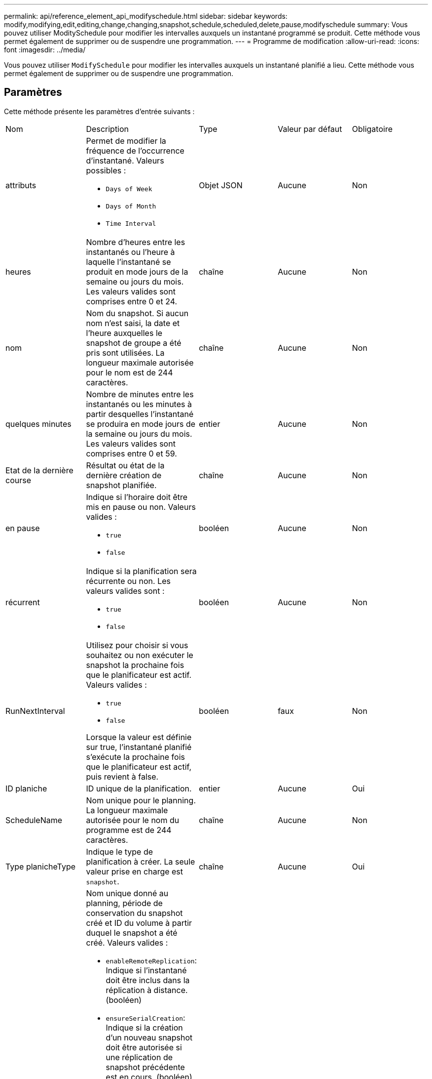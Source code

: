 ---
permalink: api/reference_element_api_modifyschedule.html 
sidebar: sidebar 
keywords: modify,modifying,edit,editing,change,changing,snapshot,schedule,scheduled,delete,pause,modifyschedule 
summary: Vous pouvez utiliser ModitySchedule pour modifier les intervalles auxquels un instantané programmé se produit. Cette méthode vous permet également de supprimer ou de suspendre une programmation. 
---
= Programme de modification
:allow-uri-read: 
:icons: font
:imagesdir: ../media/


[role="lead"]
Vous pouvez utiliser `ModifySchedule` pour modifier les intervalles auxquels un instantané planifié a lieu. Cette méthode vous permet également de supprimer ou de suspendre une programmation.



== Paramètres

Cette méthode présente les paramètres d'entrée suivants :

|===


| Nom | Description | Type | Valeur par défaut | Obligatoire 


 a| 
attributs
 a| 
Permet de modifier la fréquence de l'occurrence d'instantané. Valeurs possibles :

* `Days of Week`
* `Days of Month`
* `Time Interval`

 a| 
Objet JSON
 a| 
Aucune
 a| 
Non



 a| 
heures
 a| 
Nombre d'heures entre les instantanés ou l'heure à laquelle l'instantané se produit en mode jours de la semaine ou jours du mois. Les valeurs valides sont comprises entre 0 et 24.
 a| 
chaîne
 a| 
Aucune
 a| 
Non



 a| 
nom
 a| 
Nom du snapshot. Si aucun nom n'est saisi, la date et l'heure auxquelles le snapshot de groupe a été pris sont utilisées. La longueur maximale autorisée pour le nom est de 244 caractères.
 a| 
chaîne
 a| 
Aucune
 a| 
Non



 a| 
quelques minutes
 a| 
Nombre de minutes entre les instantanés ou les minutes à partir desquelles l'instantané se produira en mode jours de la semaine ou jours du mois. Les valeurs valides sont comprises entre 0 et 59.
 a| 
entier
 a| 
Aucune
 a| 
Non



| Etat de la dernière course | Résultat ou état de la dernière création de snapshot planifiée. | chaîne | Aucune | Non 


 a| 
en pause
 a| 
Indique si l'horaire doit être mis en pause ou non. Valeurs valides :

* `true`
* `false`

 a| 
booléen
 a| 
Aucune
 a| 
Non



 a| 
récurrent
 a| 
Indique si la planification sera récurrente ou non. Les valeurs valides sont :

* `true`
* `false`

 a| 
booléen
 a| 
Aucune
 a| 
Non



 a| 
RunNextInterval
 a| 
Utilisez pour choisir si vous souhaitez ou non exécuter le snapshot la prochaine fois que le planificateur est actif. Valeurs valides :

* `true`
* `false`


Lorsque la valeur est définie sur true, l'instantané planifié s'exécute la prochaine fois que le planificateur est actif, puis revient à false.
 a| 
booléen
 a| 
faux
 a| 
Non



 a| 
ID planiche
 a| 
ID unique de la planification.
 a| 
entier
 a| 
Aucune
 a| 
Oui



 a| 
ScheduleName
 a| 
Nom unique pour le planning. La longueur maximale autorisée pour le nom du programme est de 244 caractères.
 a| 
chaîne
 a| 
Aucune
 a| 
Non



 a| 
Type planicheType
 a| 
Indique le type de planification à créer. La seule valeur prise en charge est `snapshot`.
 a| 
chaîne
 a| 
Aucune
 a| 
Oui



 a| 
`scheduleInfo`
 a| 
Nom unique donné au planning, période de conservation du snapshot créé et ID du volume à partir duquel le snapshot a été créé. Valeurs valides :

* `enableRemoteReplication`: Indique si l'instantané doit être inclus dans la réplication à distance. (booléen)
* `ensureSerialCreation`: Indique si la création d'un nouveau snapshot doit être autorisée si une réplication de snapshot précédente est en cours. (booléen)
* `name`: Le nom de l'instantané à utiliser. (chaîne)
* `retention`: Durée de conservation de l'instantané. Selon l'heure, il s'affiche dans l'un des formats suivants :
+
** `fifo`: L'instantané est conservé sur la base du premier entré, premier sorti (FIFO). Si ce champ est vide, l'instantané est conservé à tout jamais. (chaîne)
** « HH:mm:ss »


* `volumeID`: ID du volume à inclure dans l'instantané. (entier)
* `volumes`: Liste des ID de volume à inclure dans l'instantané de groupe. (tableau entier)

 a| 
link:reference_element_api_schedule.html["planification"^]
 a| 
Aucune
 a| 
Non



 a| 
SnapMirrorLabel
 a| 
Étiquette utilisée par le logiciel SnapMirror pour spécifier la règle de conservation des snapshots sur un terminal SnapMirror.
 a| 
chaîne
 a| 
Aucune
 a| 
Non



 a| 
Avec livraison
 a| 
Indique si le planning est marqué pour suppression. Valeurs valides :

* `true`
* `false`

 a| 
booléen
 a| 
Aucune
 a| 
Non



 a| 
Date de début
 a| 
Indique la date de début ou de début de l'horaire pour la première fois.
 a| 
Chaîne de date ISO 8601
 a| 
Aucune
 a| 
Non



 a| 
monthdays
 a| 
Les jours du mois où un instantané sera effectué. Les valeurs valides sont comprises entre 1 et 31.
 a| 
tableau entier
 a| 
Aucune
 a| 
Oui



 a| 
jours de semaine
 a| 
Jour de la semaine où le snapshot doit être créé. Le jour de la semaine commence le dimanche avec la valeur de 0 et un décalage de 1.
 a| 
chaîne
 a| 
Aucune
 a| 
Non

|===


== Retour de valeur

Cette méthode a la valeur de retour suivante :

|===


| Nom | Description | Type 


 a| 
planification
 a| 
Objet contenant les attributs de planification modifiés.
 a| 
xref:reference_element_api_schedule.adoc[planification]

|===


== Exemple de demande

[listing]
----
{
  "method": "ModifySchedule",
  "params": {
    "scheduleName" : "Chicago",
    "scheduleID" : 3
    },
  "id": 1
}
----


== Exemple de réponse

[listing]
----
{
  "id": 1,
  "result": {
    "schedule": {
      "attributes": {
        "frequency": "Days Of Week"
            },
      "hasError": false,
      "hours": 5,
      "lastRunStatus": "Success",
      "lastRunTimeStarted": null,
      "minutes": 0,
      "monthdays": [],
      "paused": false,
      "recurring": true,
      "runNextInterval": false,
      "scheduleID": 3,
      "scheduleInfo": {
        "volumeID": "2"
            },
      "scheduleName": "Chicago",
      "scheduleType": "Snapshot",
      "startingDate": null,
      "toBeDeleted": false,
      "weekdays": [
        {
          "day": 2,
          "offset": 1
      }
      ]
    }
  }
}
----


== Nouveau depuis la version

9,6
